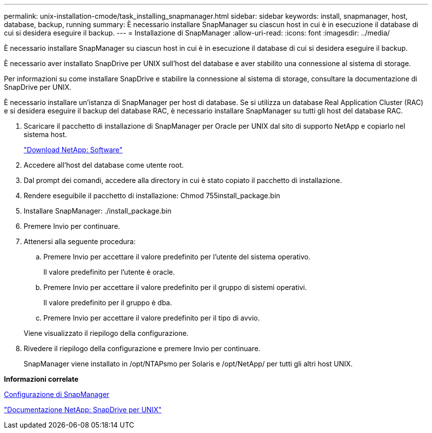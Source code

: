 ---
permalink: unix-installation-cmode/task_installing_snapmanager.html 
sidebar: sidebar 
keywords: install, snapmanager, host, database, backup, running 
summary: È necessario installare SnapManager su ciascun host in cui è in esecuzione il database di cui si desidera eseguire il backup. 
---
= Installazione di SnapManager
:allow-uri-read: 
:icons: font
:imagesdir: ../media/


[role="lead"]
È necessario installare SnapManager su ciascun host in cui è in esecuzione il database di cui si desidera eseguire il backup.

È necessario aver installato SnapDrive per UNIX sull'host del database e aver stabilito una connessione al sistema di storage.

Per informazioni su come installare SnapDrive e stabilire la connessione al sistema di storage, consultare la documentazione di SnapDrive per UNIX.

È necessario installare un'istanza di SnapManager per host di database. Se si utilizza un database Real Application Cluster (RAC) e si desidera eseguire il backup del database RAC, è necessario installare SnapManager su tutti gli host del database RAC.

. Scaricare il pacchetto di installazione di SnapManager per Oracle per UNIX dal sito di supporto NetApp e copiarlo nel sistema host.
+
http://mysupport.netapp.com/NOW/cgi-bin/software["Download NetApp: Software"]

. Accedere all'host del database come utente root.
. Dal prompt dei comandi, accedere alla directory in cui è stato copiato il pacchetto di installazione.
. Rendere eseguibile il pacchetto di installazione: Chmod 755install_package.bin
. Installare SnapManager: ./install_package.bin
. Premere Invio per continuare.
. Attenersi alla seguente procedura:
+
.. Premere Invio per accettare il valore predefinito per l'utente del sistema operativo.
+
Il valore predefinito per l'utente è oracle.

.. Premere Invio per accettare il valore predefinito per il gruppo di sistemi operativi.
+
Il valore predefinito per il gruppo è dba.

.. Premere Invio per accettare il valore predefinito per il tipo di avvio.


+
Viene visualizzato il riepilogo della configurazione.

. Rivedere il riepilogo della configurazione e premere Invio per continuare.
+
SnapManager viene installato in /opt/NTAPsmo per Solaris e /opt/NetApp/ per tutti gli altri host UNIX.



*Informazioni correlate*

xref:task_setting_up_snapmanager.adoc[Configurazione di SnapManager]

http://mysupport.netapp.com/documentation/productlibrary/index.html?productID=30050["Documentazione NetApp: SnapDrive per UNIX"]
